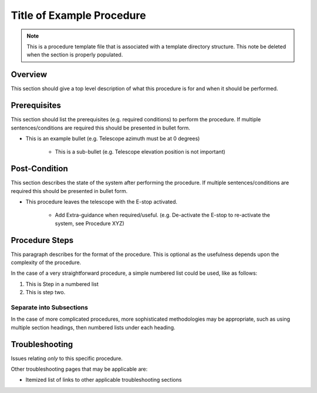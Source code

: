 .. This is a template for procedures

.. This is the label that can be used as for cross referencing in the given area
.. _Procedure_Template-reference-label:

##########################
Title of Example Procedure
##########################

.. note::
    This is a procedure template file that is associated with a template directory structure. This note be deleted when the section is properly populated.

Overview
^^^^^^^^

This section should give a top level description of what this procedure is for and when it should be performed.

Prerequisites
^^^^^^^^^^^^^

This section should list the prerequisites (e.g. required conditions) to perform the procedure. If multiple sentences/conditions are required this should be presented in bullet form.

- This is an example bullet (e.g. Telescope azimuth must be at 0 degrees)

    - This is a sub-bullet (e.g. Telescope elevation position is not important)


Post-Condition
^^^^^^^^^^^^^^

This section describes the state of the system after performing the procedure. If multiple sentences/conditions are required this should be presented in bullet form.

- This procedure leaves the telescope with the E-stop activated.

    - Add Extra-guidance when required/useful. (e.g. De-activate the E-stop to re-activate the system, see Procedure XYZ)



Procedure Steps
^^^^^^^^^^^^^^^

This paragraph describes for the format of the procedure. This is optional as the usefulness depends upon the complexity of the procedure.

In the case of a very straightforward procedure, a simple numbered list could be used, like as follows:

#. This is Step in a numbered list
#. This is step two.


Separate into Subsections
-------------------------

In the case of more complicated procedures, more sophisticated methodologies may be appropriate, such as using multiple section headings, then numbered lists under each heading.



Troubleshooting
^^^^^^^^^^^^^^^

Issues relating *only* to this specific procedure.

Other troubleshooting pages that may be applicable are:

- Itemized list of links to other applicable troubleshooting sections
